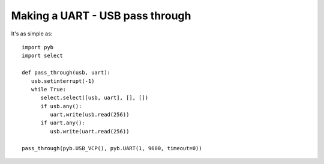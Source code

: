 Making a UART - USB pass through
================================

It's as simple as::

    import pyb
    import select

    def pass_through(usb, uart):
       usb.setinterrupt(-1)
       while True:
          select.select([usb, uart], [], [])
          if usb.any():
             uart.write(usb.read(256))
          if uart.any():
             usb.write(uart.read(256))

    pass_through(pyb.USB_VCP(), pyb.UART(1, 9600, timeout=0))
